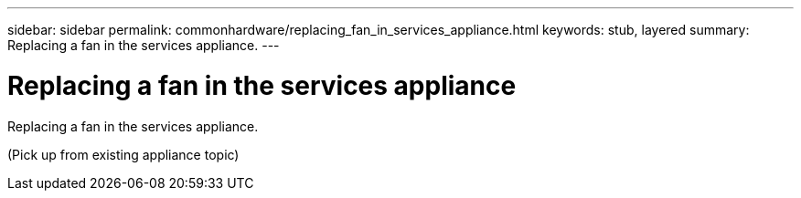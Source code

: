 ---
sidebar: sidebar
permalink: commonhardware/replacing_fan_in_services_appliance.html
keywords: stub, layered
summary: Replacing a fan in the services appliance.
---

= Replacing a fan in the services appliance



:icons: font

:imagesdir: ../media/

[.lead]
Replacing a fan in the services appliance.

(Pick up from existing appliance topic)
